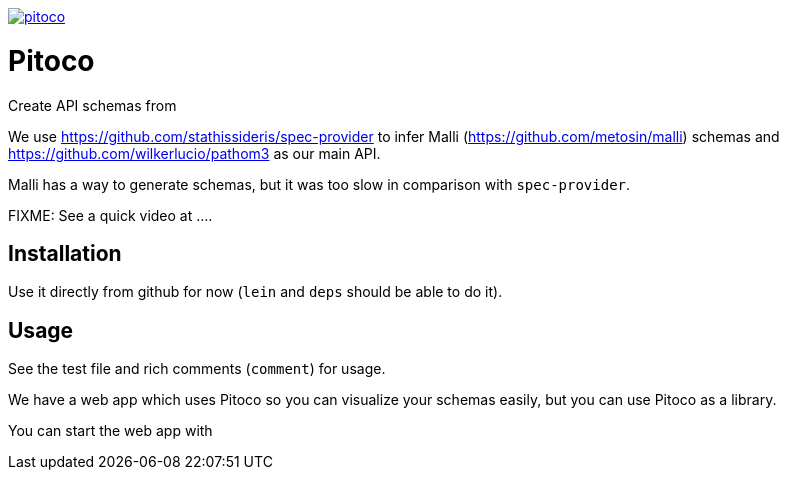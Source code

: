 image:https://img.shields.io/clojars/v/pfeodrippe/pitoco.svg[link="http://clojars.org/pfeodrippe/pitoco",title="Clojars Project"]

= Pitoco

Create API schemas from

We use https://github.com/stathissideris/spec-provider to infer
Malli (https://github.com/metosin/malli) schemas and
https://github.com/wilkerlucio/pathom3 as our main API.

Malli has a way to generate schemas, but it was too slow in comparison
with `spec-provider`.

FIXME: See a quick video at ....

== Installation

Use it directly from github for now (`lein` and `deps` should be able
to do it).

== Usage

See the test file and rich comments (`comment`) for usage.

We have a web app which uses Pitoco so you can visualize your
schemas easily, but you can use Pitoco as a library.

You can start the web app with

----
----
